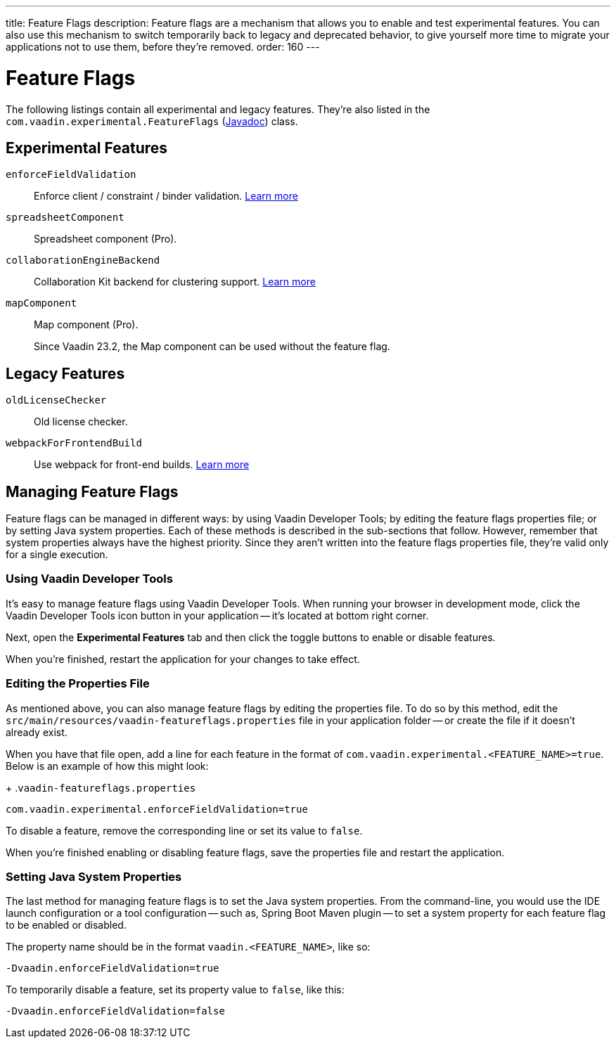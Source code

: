 ---
title: Feature Flags
description: Feature flags are a mechanism that allows you to enable and test experimental features. You can also use this mechanism to switch temporarily back to legacy and deprecated behavior, to give yourself more time to migrate your applications not to use them, before they're removed.
order: 160
---

= Feature Flags

The following listings contain all experimental and legacy features. They're also listed in the [classname]`com.vaadin.experimental.FeatureFlags` (https://vaadin.com/api/platform/{moduleMavenVersion:com.vaadin:vaadin}/com/vaadin/experimental/FeatureFlags.html[Javadoc]) class.

== Experimental Features

// Prevent names from wrapping
++++
<style>
dl code {
  word-break: initial !important;
}
</style>
++++

[since:com.vaadin:vaadin@V23.2]#`enforceFieldValidation`#::
Enforce client / constraint / binder validation. https://github.com/vaadin/platform/issues/3066[Learn more]

`spreadsheetComponent`::
Spreadsheet component (Pro).

`collaborationEngineBackend`::
Collaboration Kit backend for clustering support. https://github.com/vaadin/platform/issues/1988[Learn more]

[deprecated:com.vaadin:vaadin@V23.2]#`mapComponent`#::
Map component (Pro).
+
[small]#Since Vaadin 23.2, the Map component can be used without the feature flag.#

== Legacy Features

`oldLicenseChecker`::
Old license checker.

`webpackForFrontendBuild`::
Use webpack for front-end builds. https://github.com/vaadin/flow/issues/13852[Learn more]


== Managing Feature Flags

Feature flags can be managed in different ways: by using Vaadin Developer Tools; by editing the feature flags properties file; or by setting Java system properties. Each of these methods is described in the sub-sections that follow. However, remember that system properties always have the highest priority. Since they aren't written into the feature flags properties file, they're valid only for a single execution.


=== Using Vaadin Developer Tools

It's easy to manage feature flags using Vaadin Developer Tools. When running your browser in development mode, click the Vaadin Developer Tools icon button in your application -- it's located at bottom right corner.

Next, open the [guilabel]*Experimental Features* tab and then click the toggle buttons to enable or disable features.

When you're finished, restart the application for your changes to take effect.


=== Editing the Properties File

As mentioned above, you can also manage feature flags by editing the properties file. To do so by this method, edit the [filename]`src/main/resources/vaadin-featureflags.properties` file in your application folder -- or create the file if it doesn't already exist.

When you have that file open, add a line for each feature in the format of `com.vaadin.experimental.<FEATURE_NAME>=true`. Below is an example of how this might look:

+
.`vaadin-featureflags.properties`
[source,properties]
----
com.vaadin.experimental.enforceFieldValidation=true
----

To disable a feature, remove the corresponding line or set its value to `false`.

When you're finished enabling or disabling feature flags, save the properties file and restart the application.


=== Setting Java System Properties

The last method for managing feature flags is to set the Java system properties. From the command-line, you would use the IDE launch configuration or a tool configuration -- such as, Spring Boot Maven plugin -- to set a system property for each feature flag to be enabled or disabled.

The property name should be in the format `vaadin.<FEATURE_NAME>`, like so:

[source,terminal]
-Dvaadin.enforceFieldValidation=true

To temporarily disable a feature, set its property value to `false`, like this:

[source,terminal]
-Dvaadin.enforceFieldValidation=false
